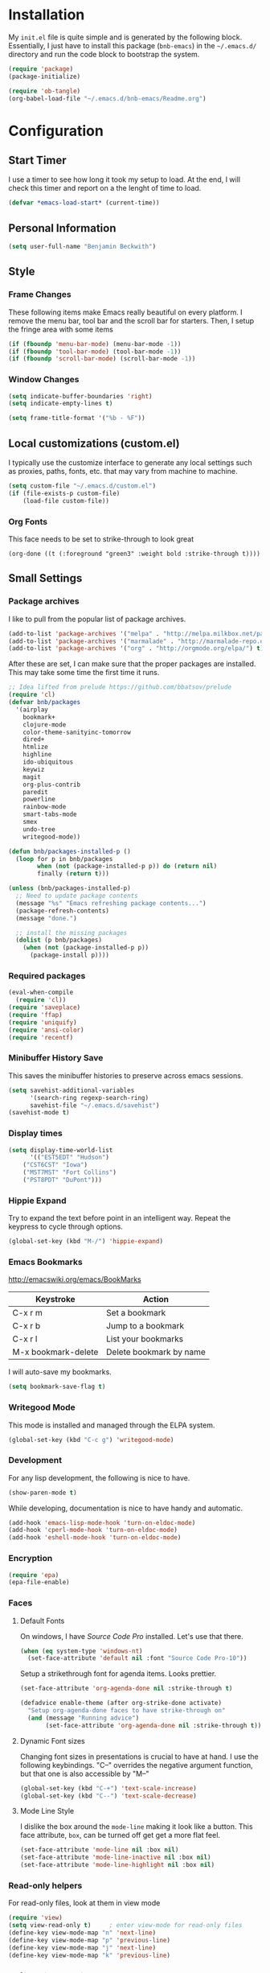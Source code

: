 * Installation

  My =init.el= file is quite simple and is generated by the following
  block.  Essentially, I just have to install this package
  (=bnb-emacs=) in the =~/.emacs.d/= directory and run the code block
  to bootstrap the system.

#+BEGIN_SRC emacs-lisp :tangle "../init.el" :exports code :results silent
(require 'package)
(package-initialize)

(require 'ob-tangle)
(org-babel-load-file "~/.emacs.d/bnb-emacs/Readme.org")
#+END_SRC

* Configuration
** Start Timer

   I use a timer to see how long it took my setup to load.  At the
   end, I will check this timer and report on a the lenght of time to
   load.

#+BEGIN_SRC emacs-lisp
(defvar *emacs-load-start* (current-time))
#+END_SRC

** Personal Information

#+BEGIN_SRC emacs-lisp
  (setq user-full-name "Benjamin Beckwith")
#+END_SRC

** Style

*** Frame Changes

    These following items make Emacs really beautiful on every
    platform.  I remove the menu bar, tool bar and the scroll bar for
    starters.  Then, I setup the fringe area with some items

#+BEGIN_SRC emacs-lisp
(if (fboundp 'menu-bar-mode) (menu-bar-mode -1))
(if (fboundp 'tool-bar-mode) (tool-bar-mode -1))
(if (fboundp 'scroll-bar-mode) (scroll-bar-mode -1))
#+END_SRC

*** Window Changes

#+BEGIN_SRC emacs-lisp
(setq indicate-buffer-boundaries 'right)
(setq indicate-empty-lines t)

(setq frame-title-format '("%b - %F"))
#+END_SRC

** Local customizations (custom.el)

   I typically use the customize interface to generate any local
   settings such as proxies, paths, fonts, etc. that may vary from
   machine to machine.

#+BEGIN_SRC emacs-lisp
  (setq custom-file "~/.emacs.d/custom.el")
  (if (file-exists-p custom-file)
      (load-file custom-file))
#+END_SRC

*** Org Fonts

    This face needs to be set to strike-through to look great

#+BEGIN_SRC elisp :export none
(org-done ((t (:foreground "green3" :weight bold :strike-through t))))
#+END_SRC

** Small Settings
*** Package archives

    I like to pull from the popular list of package archives.

#+BEGIN_SRC emacs-lisp
(add-to-list 'package-archives '("melpa" . "http://melpa.milkbox.net/packages/") t)
(add-to-list 'package-archives '("marmalade" . "http://marmalade-repo.org/packages/") t)
(add-to-list 'package-archives '("org" . "http://orgmode.org/elpa/") t)
#+END_SRC

    After these are set, I can make sure that the proper packages are
    installed.  This may take some time the first time it runs.

#+BEGIN_SRC emacs-lisp
  ;; Idea lifted from prelude https://github.com/bbatsov/prelude
  (require 'cl)
  (defvar bnb/packages
    '(airplay
      bookmark+
      clojure-mode
      color-theme-sanityinc-tomorrow
      dired+
      htmlize
      highline
      ido-ubiquitous
      keywiz
      magit
      org-plus-contrib
      paredit
      powerline
      rainbow-mode
      smart-tabs-mode
      smex
      undo-tree
      writegood-mode))

  (defun bnb/packages-installed-p ()
    (loop for p in bnb/packages
          when (not (package-installed-p p)) do (return nil)
          finally (return t)))

  (unless (bnb/packages-installed-p)
    ;; Need to update package contents
    (message "%s" "Emacs refreshing package contents...")
    (package-refresh-contents)
    (message "done.")

    ;; install the missing packages
    (dolist (p bnb/packages)
      (when (not (package-installed-p p))
        (package-install p))))
#+END_SRC

*** Required packages
#+BEGIN_SRC emacs-lisp
  (eval-when-compile
    (require 'cl))
  (require 'saveplace)
  (require 'ffap)
  (require 'uniquify)
  (require 'ansi-color)
  (require 'recentf)
#+END_SRC
*** Minibuffer History Save

    This saves the minibuffer histories to preserve across emacs
    sessions.

#+BEGIN_SRC emacs-lisp
  (setq savehist-additional-variables
        '(search-ring regexp-search-ring)
        savehist-file "~/.emacs.d/savehist")
  (savehist-mode t)
#+END_SRC

*** Display times

#+BEGIN_SRC emacs-lisp
(setq display-time-world-list
      '(("EST5EDT" "Hudson")
	("CST6CST" "Iowa")
	("MST7MST" "Fort Collins")
	("PST8PDT" "DuPont")))
#+END_SRC

*** Hippie Expand

    Try to expand the text before point in an intelligent way. Repeat
    the keypress to cycle through options.

#+BEGIN_SRC emacs-lisp
(global-set-key (kbd "M-/") 'hippie-expand)
#+END_SRC
*** Emacs Bookmarks

    [[http://emacswiki.org/emacs/BookMarks]]

    | Keystroke           | Action                  |
    |---------------------+-------------------------|
    | C-x r m             | Set a bookmark          |
    | C-x r b             | Jump to a bookmark      |
    | C-x r l             | List your bookmarks     |
    | M-x bookmark-delete | Delete bookmark by name |

    I will auto-save my bookmarks.

#+BEGIN_SRC emacs-lisp
(setq bookmark-save-flag t)
#+END_SRC

*** Writegood Mode

    This mode is installed and managed through the ELPA system.

#+BEGIN_SRC emacs-lisp
(global-set-key (kbd "C-c g") 'writegood-mode)
#+END_SRC
*** Development

    For any lisp development, the following is nice to have.

#+BEGIN_SRC emacs-lisp
(show-paren-mode t)
#+END_SRC

    While developing, documentation is nice to have handy and
    automatic.

#+BEGIN_SRC emacs-lisp
(add-hook 'emacs-lisp-mode-hook 'turn-on-eldoc-mode)
(add-hook 'cperl-mode-hook 'turn-on-eldoc-mode)
(add-hook 'eshell-mode-hook 'turn-on-eldoc-mode)
#+END_SRC

*** Encryption

#+BEGIN_SRC emacs-lisp
(require 'epa)
(epa-file-enable)
#+END_SRC
*** Faces
**** Default Fonts

     On windows, I have /Source Code Pro/ installed.  Let's use that
     there.

#+BEGIN_SRC emacs-lisp
  (when (eq system-type 'windows-nt)
    (set-face-attribute 'default nil :font "Source Code Pro-10"))
#+END_SRC

     Setup a strikethrough font for agenda items.  Looks prettier.

#+BEGIN_SRC emacs-lisp
  (set-face-attribute 'org-agenda-done nil :strike-through t)

  (defadvice enable-theme (after org-strike-done activate)
    "Setup org-agenda-done faces to have strike-through on"
    (and (message "Running advice")
         (set-face-attribute 'org-agenda-done nil :strike-through t)))
#+END_SRC

****  Dynamic Font sizes

    Changing font sizes in presentations is crucial to have at hand. I
    use the following keybindings. "C--" overrides the negative
    argument function, but that one is also accessible by "M--"

#+BEGIN_SRC emacs-lisp
(global-set-key (kbd "C-+") 'text-scale-increase)
(global-set-key (kbd "C--") 'text-scale-decrease)
#+END_SRC


**** Mode Line Style

     I dislike the box around the =mode-line= making it look like a
     button.  This face attribute, =box=, can be turned off get get a
     more flat feel.

#+BEGIN_SRC emacs-lisp
  (set-face-attribute 'mode-line nil :box nil)
  (set-face-attribute 'mode-line-inactive nil :box nil)
  (set-face-attribute 'mode-line-highlight nil :box nil)
#+END_SRC
*** Read-only helpers

    For read-only files, look at them in view mode

#+BEGIN_SRC emacs-lisp
(require 'view)
(setq view-read-only t)     ; enter view-mode for read-only files
(define-key view-mode-map "n" 'next-line)
(define-key view-mode-map "p" 'previous-line)
(define-key view-mode-map "j" 'next-line)
(define-key view-mode-map "k" 'previous-line)
#+END_SRC

*** Default File encoding

    By default, I like to have the files be =utf-8= by default. Do
    let me know if I shoudn't do this, will you?

#+BEGIN_SRC emacs-lisp
  (prefer-coding-system       'utf-8)
  (set-default-coding-systems 'utf-8)
  (set-terminal-coding-system 'utf-8)
  (set-keyboard-coding-system 'utf-8)
  (setq default-buffer-file-coding-system 'utf-8)
  (setq x-select-request-type '(UTF8_STRING COMPOUND_TEXT TEXT STRING))
  ;; MS Windows clipboard is UTF-16LE
  (when (eq system-type 'windows-nt)
    (set-clipboard-coding-system 'utf-16le-dos))
#+END_SRC

*** Vimrc generic mode

    Good to have to help with my pentadactyl configs

#+BEGIN_SRC emacs-lisp
(define-generic-mode 'vimrc-generic-mode
  '()
  '()
  '(("^[\t ]*:?\\(!\\|ab\\|map\\|unmap\\)[^\r\n\"]*\"[^\r\n\"]*\\(\"[^\r\n\"]*\"[^\r\n\"]*\\)*$"
     (0 font-lock-warning-face))
    ("\\(^\\|[\t ]\\)\\(\".*\\)$"
     (2 font-lock-comment-face))
    ("\"\\([^\n\r\"\\]\\|\\.\\)*\""
     (0 font-lock-string-face)))
  '("/vimrc\\'" "\\.vim\\(rc\\)?\\'")
  '((lambda ()
      (modify-syntax-entry ?\" ".")))
  "Generic mode for Vim configuration files.")
#+END_SRC

*** Ediff single frame

    I really dislike the multi-frame mode of =ediff=.  It is confusing
    to use and really messes up my [[http://dwm.suckless.org][dwm]] usage. By explicitly setting
    the following setting, it forces =ediff= to use only one
    frame.

#+BEGIN_SRC emacs-lisp
  (setq ediff-window-setup-function 'ediff-setup-windows-plain)
#+END_SRC

    Now, the control window will be a small window instead of a
    separate frame.

*** Magit

    Here I set a global key for ~magit-status~. Think 'G' is looks
    like 6.

#+BEGIN_SRC emacs-lisp
  (global-set-key (kbd "<f6>") 'magit-status)
#+END_SRC

*** Powerline
#+BEGIN_SRC emacs-lisp
  (setq powerline-default-separator 'slant)
  (powerline-default-theme)
#+END_SRC
*** Global Keys

**** Edit This file

     When I hit ~<F5>~, open this file for editing.  That way, any
     time I have something I need to remember for my emacs setting, it
     is just a button-push away.

#+BEGIN_SRC emacs-lisp
  (global-set-key (kbd "<f5>")
                  (lambda ()
                    (interactive)
                    (find-file "~/.emacs.d/bnb-emacs/Readme.org")))
#+END_SRC

*** Sounds

    I dislike the bell ringing when I hit =C-g=. To silence the bell,
    just set the =ring-bell-function= to =nil=.

#+BEGIN_SRC emacs-lisp
  (setq visual-bell nil)
  (setq ring-bell-function `(lambda () nil))
#+END_SRC

** BNB Helpers

   This is a collection of code specific to how I use emacs.  Some
   are from different websites or other Emacs users.

*** Exit behavior

    Instead of exiting emacs, I prefer to leave it running and only
    minimize (iconize) it. Especially since I use =server= with emacs,
    it is advantagous to not kill my session by accident
    (muscle-memory). This idea is from [[http://emacs-fu.blogspot.com/2009/03/windows-and-daemons.html][Emacs-Fu]].

    To accomplish this, I advise the =kill-emacs= function. But first,
    I need to have some pieces in place to perform some functionality
    if a killing operation is triggered (keystrokes, button presses,
    etc).

    I create a variable, =bnb/kill-emacs-hooks=, for functions that
    need to run before emacs is /killed/.

#+BEGIN_SRC emacs-lisp
  (defvar bnb/kill-emacs-hooks)
  (add-hook 'bnb/kill-emacs-hooks
            (lambda () (if (functionp 'server-edit)(server-edit))))
#+END_SRC

    In the hook above, I call the =server-edit= function to act as if
    I am closing emacs for a file opened via the server API. This has
    the effect of providing an illusion of opening the editor on a
    specific file and then closing it with normal keypresses.

    Next, I provide a flag and a function to set the flag if emacs is
    to really exit. We always need an escape hatch.

#+BEGIN_SRC emacs-lisp
(defvar bnb/really-kill-emacs nil)
(defun bnb/kill-emacs ()
  (interactive)
  (setq bnb/really-kill-emacs t)
  (kill-emacs))
#+END_SRC

    Now that mechanism is in place, it is time to augment
    =kill-emacs= with some advice around the function.

#+BEGIN_SRC emacs-lisp
  (defadvice kill-emacs (around bnb/pardon-emacs activate)
    "Only kill emacs if a prefix is set"
    (run-hooks 'bnb/kill-emacs-hooks)
    (if bnb/really-kill-emacs
        ad-do-it
      (when (eq system-type 'windows-nt)
        (iconify-frame))))
#+END_SRC

    Now, when any event triggers a call to =kill-emacs=, a small set
    of activities happen. First, the =bnb/kill-emacs-hooks= are run
    performing their jobs. Next, the flag for /really/ exiting is
    checked and then the proper =kill-emacs= is called if
    true. Otherwise, no flag is set and emacs is simply iconified.

*** Fullscreen

    To make emacs go fullscreen on windows, a helper program is
    needed. This is found online at bitbucket.

    [[https://bitbucket.org/alexander_manenko/emacs-fullscreen-win32/wiki/Home]]

    I use Alexander's recommended settings.

#+BEGIN_SRC emacs-lisp
(defun bnb/toggle-full-screen () (interactive) (shell-command "emacs_fullscreen.exe"))
(global-set-key (kbd "<f11> <f11>") 'bnb/toggle-full-screen)
#+END_SRC

*** Workweeks

#+BEGIN_SRC emacs-lisp
  (defun bnb/workweek ()
    (interactive)
    (let* ((now (current-time))
           (weeks (string-to-number
                   (format-time-string "%W" now)))
           (days (time-to-day-in-year now))
           (daynum (string-to-number
                    (format-time-string "%w" now)))
           (left (% days 7)))
      (if (and (= 0 daynum) (= left 0))
          weeks
        (+ 1 weeks))))

  (defun bnb/workweek-string ()
    (interactive)
    (concat "WW"
            (number-to-string
             (bnb/workweek))))
#+END_SRC

** Dired

   So, I used =dired+= instead of the regular dired. It offers more
   interesting colors and more flexible ways to mark files.

   For example, to mark by extension, press =*.=, then type the
   extension (with dot).

   The =dired-find-alternate-file= command is disabled by default, so
   I force it to be enabled here. It lets my just type =a= to replace
   the current buffer and reduces the accumulating dired buffers.

#+BEGIN_SRC emacs-lisp
  (unless (package-installed-p 'dired+)
    (package-install 'dired+))
  (put 'dired-find-alternate-file 'disabled nil)
#+END_SRC

** Smart Tabs

   [[http://www.emacswiki.org/emacs-en/SmartTabs][SmartTabs]] try to do the right thing regarding tabs/spaces in
   indentation/alignment. It is installed through the package interface. Look for
   =smart-tabs-mode=.

    By default, I'm enabling it in all modes that I can.

    Since we are dealing with tabs here, I also take the time to set
    the default width to 4.  This can be set to something different to get a
    new effect with =smart-tabs-mode= since alignment is handled correctly.

#+BEGIN_SRC emacs-lisp
  (setq-default indent-tabs-mode nil)
  (smart-tabs-insinuate 'c 'javascript 'python 'cperl)
  (setq-default tab-width 4)
#+END_SRC

*** Notes

    To retab the whole file, use =C-x h C-M-\=.

** IDO (Interactively Do Things)

   I do not believe I could live without this on emacs. Even for just
   finding files, it is awesome.

   First, I start with some basic IDO setttings. I enabled it
   everywhere so that it will work in all contextes. I like flex
   matching so I also turn that feature on. Finally,

#+BEGIN_SRC emacs-lisp
(setq ido-everywhere t)
(setq ido-enable-flex-matching t)
(setq ido-create-new-buffer 'always)
#+END_SRC

#+BEGIN_SRC emacs-lisp
(setq ido-file-extensions-order '(".org" ".tex" ".el" ".txt" ".c" ".cpp" ".h" ".clj"))
#+END_SRC

#+BEGIN_SRC emacs-lisp
(ido-mode t)
#+END_SRC


*** Keystrokes

| Keystroke | Operates on        | Description                            |
|-----------+--------------------+----------------------------------------|
| C-b       | Buffers            | Reverts to the old switch-buffer       |
| C-f       | Files              | Reverts to the old find-file           |
| C-d       | Dirs/Files         | Opens a dired buffer in current dir    |
| C-a       | Files/Buffers      | Toggles showing ignored files          |
| C-c       | Buffers/Dirs/Files | Toggles ignore case for names          |
| TAB       | Buffers/Dirs/Files | Attempt to complete input              |
| C-p       | Files              | Toggles prefix matching                |
| C-s/C-r   | All                | Moves to next/previous match           |
| C-t       | All                | Toggles matching Emacs Regexp          |
| Backspace | All                | Deletes chars or up directory          |
| C-SPC/C-@ | All                | Restricts completion list              |
| //        | Dirs/Files         | Ignore preceding path                  |
| ~/        | Dirs/Files         | Jump to home directory                 |
| M-d       | Files              | Searches for input in cwd sub-dirs     |
| C-k       | Buffers/Files      | Kills focused buffer or deletes file   |
| M-m       | Files              | Creates a new sub-dir to cwd           |
| M-n/M-p   | Dirs/Files         | Cycles through next/previous work dirs |
| M-k       | Dirs/Files         | Kills active work dir from list        |
| M-s M-s   | Dirs/Files         | Search list of work dirs for input     |

** Shells

   There are two useful shells in emacs: =eshell= and
   =ansi-term=.

*** Eshell

    Eshell can provide a shell that works the same on windows or
    GNU/Linux. One of the really cool features is that you can define
    commands to use (like aliases) within the shell and have them
    directly integrate with emacs.

#+BEGIN_SRC emacs-lisp
(defun eshell/emacs (&rest args)
  "Open a file in emacs the natural way"
  (if (null args)
      ;; If emacs is called by itself, then just go to emacs directly
      (bury-buffer)
    ;; If opening multiple files with a directory name, e.g.
    ;; > emacs bar/bar.txt foo.txt
    ;; then the names must be expanded to complete file paths.
    ;; Otherwise, find-file will look in the current directory which
    ;; would fail for 'foo.txt' in the example above.
    (mapc #'find-file (mapcar #'expand-file-name (eshell-flatten-list (reverse args))))))
#+END_SRC

** AucTeX

   [[info:AUCTeX][AUCTeX Manual]]

   Superb handling of TeX documents.

*** RefTeX

    [[info:RefTeX][RefTeX Manual]]

    RefTeX provides navigation, easy references, easy citations and
    integrates well into AUCTeX.

#+BEGIN_SRC emacs-lisp
(add-hook 'LaTeX-mode-hook 'turn-on-reftex)
#+END_SRC

    | Keystroke | Function                           |
    |-----------+------------------------------------|
    | C-c =     | Show TOC and jump to sections      |
    | C-c (     | Insert a label                     |
    | C-c )     | Reference a label                  |
    | C-c [     | Insert a citation (from BibTex db) |
    | C-c <     | Index entry                        |
    | C-c >     | View index                         |
    | C-c &     | View crossref                      |

*** Hooks
#+BEGIN_SRC emacs-lisp
(add-hook 'LaTeX-mode-hook 'flyspell-mode)
(add-hook 'LaTeX-mode-hook 'LaTeX-math-mode)
(add-hook 'LaTeX-mode-hook 'auto-fill-mode)
(add-hook 'LaTeX-mode-hook 'orgtbl-mode)
#+END_SRC

*** TeX Settings

    Here are some nice features to have enabled.  Parse-self and
    auto-save will parse the file on load and save
    respectively. Untabify will remove tabs (real ones) before saving.

    I also have a default of =TeX-master= set to =nil=. I used to have
    it set to "master" as recommended in the documentation, but I had
    bad results for LaTeX files generated on the fly.

#+BEGIN_SRC emacs-lisp
(setq TeX-auto-untabify t)
(setq TeX-auto-save t)
(setq TeX-parse-self t)
(setq-default TeX-master nil)
#+END_SRC

    For viewing the output, I can specify the command to use on the
    files generated in the process. However, the programs differ on
    GNU/Linux and Windows, so I have differing settings below.

#+BEGIN_SRC emacs-lisp
  (setq TeX-output-view-style
        (if (eq system-type 'windows-nt)
            (quote
             (("^pdf$" "." "SumatraPDF.exe -reuse-instance %o")
              ("^html?$" "." "start %o")))
        (quote
         (("^pdf$" "." "evince -f %o")
          ("^html?$" "." "start %o")))))
#+END_SRC

*** XeTeX settings

    To get more beautiful fonts, I use the XeTeX processor. I also
    use this in PDF mode.

#+BEGIN_SRC emacs-lisp
(setq TeX-PDF-mode 1)
(setq TeX-engine 'xetex)
#+END_SRC

** Orgmode

   The one feature I cannot do without. Let's set up some features.

*** Auto mode

    I add gpg and _archive to the list of known org files. These two
    alternative extensions are used for either encrypted org files
    (=.org.gpg=) or for archives (=.org_archive=).

#+BEGIN_SRC emacs-lisp
  (add-to-list 'auto-mode-alist
               '("\\.org\\(.gpg|_archive\\)?$" . org-mode))
#+END_SRC

*** Hooks

    First, I add in a keystroke to toggle the inline images.

#+BEGIN_SRC emacs-lisp
(add-hook 'org-mode-hook
           (lambda ()
             (local-set-key (kbd "M-i") 'org-toggle-inline-images)))
#+END_SRC

    The next hook just saves the org files opened before exiting
    emacs -- just in case.

#+BEGIN_SRC emacs-lisp
(add-hook 'bnb/kill-emacs-hooks 'org-save-all-org-buffers 'append)
#+END_SRC

*** Keys

**** Global

     Some org-mode features are so useful that I need to have them be
     available globally.

     - orgtbl-mode
       Use orgtbl in other modes
     - org-store-link
       Store a link (context-aware) to the current location
     - org-agenda
       Launch the agenda
     - org-capture
       Capture a task/note
     - org-iswitchb
       Switch org buffers
     - visible-mode
       Show the file as-is (no special org handling)
     - org-clock-in/org-clock-out
       Clock in/out of current subtree
     - org-clock-goto
       Go to current/previous clocked task

#+BEGIN_SRC emacs-lisp
(global-set-key (kbd "C-c t") 'orgtbl-mode)
(global-set-key "\C-cl" 'org-store-link)
(global-set-key "\C-cr" 'org-capture)
(global-set-key "\C-cb" 'org-iswitchb)
(global-set-key (kbd "<f12>") 'org-agenda)
(global-set-key (kbd "<f9> v") 'visible-mode)
(global-set-key (kbd "<f9> i") 'org-clock-in)
(global-set-key (kbd "<f9> o") 'org-clock-out)
(global-set-key (kbd "<f11> i") 'org-clock-in)
(global-set-key (kbd "<f11> g") 'org-clock-goto)
#+END_SRC

**** Speed

     Using org-mode efficiently for task management is best done with
     speed keys. This are in effect when the cursor is on the first =*=
     of a headline. And they come with an easy cheat-sheet by typing
     =?=. I enable this feature and add some of my own commands.

#+BEGIN_SRC emacs-lisp
(setq org-use-speed-commands t)
(setq org-speed-commands-user (quote (("0" . delete-window)
				      ("1" . delete-other-windows)
				      ("2" . split-window-vertically)
				      ("3" . split-window-horizontally)
				      ("h" . hide-other)
				      ("R" . org-reveal)
				      ("s" . org-save-all-org-buffers)
				      ("z" . org-add-note)
				      ("N" . org-narrow-to-subtree)
				      ("W" . widen))))
#+END_SRC

*** Org TODO Configuration

    This is the meat of what Org can do. Keeping track of todo items
    with due dates, tags, etc. is really powerful. And I get to
    customize it to suit my needs and my workflow.

**** Keywords

      The keywords that org uses in the headlines exist as sequences
      describing the state changes. The characters in =()= also allow
      fast access to these states described [[info:org#Fast%20access%20to%20TODO%20states][here]].

#+BEGIN_SRC emacs-lisp
(setq org-todo-keywords
      (quote ((sequence "TODO(t)" "NEXT(n)" "|" "DONE(d!/!)")
	      (sequence "WAITING(w@/!)" "SOMEDAY(s!)" "|" "CANCELED(c@/!)")
	      (sequence "OPEN(O)" "|" "CLOSED(C)"))))
#+END_SRC

      Also, the keywords can be specifically colored to help the eye
      infer meaning quickly.

#+BEGIN_SRC emacs-lisp
(setq org-todo-keyword-faces (quote (("TODO" :foreground "red" :weight bold)
 ("NEXT" :foreground "blue" :weight bold)
 ("DONE" :foreground "forest green" :weight bold)
 ("WAITING" :foreground "yellow" :weight bold)
 ("SOMEDAY" :foreground "goldenrod" :weight bold)
 ("CANCELED" :foreground "orangered" :weight bold)
 ("OPEN" :foreground "magenta" :weight bold)
 ("CLOSED" :foreground "forest green" :weight bold))))
#+END_SRC

**** Tags

      Org uses tags on headlines for organization. I don't currently
      use them much. I organize mainly by file with a file tag
      specified via [[info:org#In-buffer%20settings][in-buffer settings]] (=#+FILETAGS=).

      However, a global tag list provides a selection list for the
      tagging interface. I use 'project' as my tag to easily
      differentiate simple tasks from more complex ones.

#+BEGIN_SRC emacs-lisp
(setq org-tag-alist '(("PROJECT" . ?p)))
#+END_SRC

**** Mechanics

      The todo interface allows easy selection of states and triggers
      on certain states to store notes.

      Instead of cycling through states (and possibly triggering log
      entries), I prefer fast entry to jump right to the correct
      state. I also turn off the S-cursor transitions as state
      changes to avoid the logging prompts.

#+BEGIN_SRC emacs-lisp
(setq org-use-fast-todo-selection t)
(setq org-treat-S-cursor-todo-selection-as-state-change nil)
#+END_SRC

      Upon changing the state of todo items, I can automatically
      add/remove tags with the following list. It's a bit lispy, but
      describes what happens upon entry in the specified state. The
      state named as a string has tuples of tags and flags. 't'
      indicates to set the flag, empty means to remove it.

#+BEGIN_SRC emacs-lisp
(setq org-todo-state-tags-triggers
      (quote (("CANCELED"
               ("CANCELED" . t))
              ("WAITING"
               ("WAITING" . t))
              ("SOMEDAY"
               ("SOMEDAY" . t))
              (done
               ("WAITING"))
              ("TODO"
               ("WAITING")
               ("CANCELED"))
              ("NEXT"
               ("WAITING"))
              ("DONE"
               ("WAITING")
               ("CANCELED")))))
#+END_SRC

      Along with tags and states are priorities. I do not use task
      priorities myself so I turn them off.

#+BEGIN_SRC emacs-lisp
(setq org-enable-priority-commands nil)
#+END_SRC

***** Logging

      Org allows logging of states. I turn this on to prompt myself
      for reasons behind specific state changes. There is also a
      setting to set a different drawer for clocking and logs.

#+BEGIN_SRC emacs-lisp
(setq org-log-done (quote note))
(setq org-log-into-drawer t)
(setq org-drawers '("PROPERTIES" "LOGBOOK" "CLOCK"))
#+END_SRC

***** Sub-tasks

       Naturally, some tasks are projects composed of smaller
       sub-tasks. Org allows for this as well. I like to enforce the
       dependencies of regular todo items and plain checkbox
       lists. In this way, the overall item cannot change to done
       without the completion of the sub-tasks.

#+BEGIN_SRC emacs-lisp
(setq org-enforce-todo-checkbox-dependencies t)
(setq org-enforce-todo-dependencies t)
#+END_SRC

       Because of the previous enforcement of state, I can also
       automatically infer when a parent state is complete. The
       following code marks the parent complete once the sub-tasks
       are all done.

#+BEGIN_SRC emacs-lisp
(defun org-summary-todo (n-done n-not-done)
  "Switch entry to DONE when all sub-entries are done, to TODO otherwise."
  (let (org-log-done org-log-states)
    (org-todo (if (= n-not-done 0) "DONE" "TODO"))))
(add-hook 'org-after-todo-statistics-hook 'org-summary-todo)
#+END_SRC

*** Capture

    [[info:org#Capture][Capturing]] is crucial to a task system and in this vein, org is no
    slouch. The capture templates define what get captures, where it
    goes, and what the user needs to type.

#+BEGIN_SRC emacs-lisp
(setq org-capture-templates
      '(("t" "Todo" entry
	 (file "~/Documents/Org/Refile.org")
	 "* TODO %?\n  %U\n" :clock-in t :clock-resume t)
	("r" "todo (Remember location)" entry
	 (file "~/Documents/Org/Refile.org")
	 "* TODO %?\n  %U\n  %a" :clock-in t :clock-resume t)
	("n" "Note" entry
	 (file "~/Documents/Org/Refile.org")
	 "* %?                                                                            :NOTE:\n  %U\n  %a\n  :CLOCK:\n  :END:")
	("w" "Weekly Report" entry
	 (file+headline "~/Documents/Org/WeeklyReports.org" "2013")
	 "* %(bnb/workweek-string) \n %? \n %i")
	("o" "org-outlook" entry
	 (file "~/Documents/Org/Refile.org")
	 "* TODO EMAIL: %:title (%:sender)
  %c

  %?" :clock-in t :clock-resume t)))
#+END_SRC

    There are five main capture templates here. The first two store a
    todo item in my Refile.org file. The only difference is automatic
    (contextual) link storage in the second case.

    The next item simply stores a note. The next for "Weekly Report"
    is a work in progress. I think that I'll have to either settle
    for a proper datetree or write a custom function.

    The final item is not for direct use, but through the
    =org-protocol= interface and =org-outlook= usage. This lets me
    add a link to an Outlook message on windows. I can then get an
    email at work, mark it to store in emacs and quickly get back to
    the message later.
*** Refile

    [[info:org#Refiling%20notes][Refiling notes]] is also spectacular with Org. That is what makes
    it possible for me to simply put every captured item into
    Refile.org and worry about organization later.

    For my setup, I use separate files that hold a singular Tasks
    headline. Because of that, I turn on caching first.

    For the refile targets, I will allow up to 2 levels of search for
    filing in any of the agenda files. For refiling within the current
    file, I set the max to five levels. Anything deeper than six
    levels will exhaust the depth of my thought.

    Finally, I set the filenames to be first for refiling.

#+BEGIN_SRC emacs-lisp
(setq org-refile-use-cache t)
(setq org-refile-targets '((org-agenda-files :maxlevel . 2)
                           (nil :maxlevel . 5)))
(setq org-refile-use-outline-path 'file)
#+END_SRC

*** Agenda

    Once I have captured and refiled my tasks, I need to remember to
    do them and see what is on the agenda. The ways to view the tasks
    at hand are nicely programmable.

    Some basic settings control small tidbits in the agenda. I turn
    on tags in the agenda line, show the logged items for the day,
    and only show a time grid if a scheduled tasks exists.

#+BEGIN_SRC emacs-lisp
(setq org-agenda-show-inherited-tags t)

(setq org-agenda-log-mode-items '(clock))

(setq org-agenda-clockreport-parameter-plist (quote (:link nil :maxlevel 2 :fileskip0 t)))

(setq org-agenda-time-grid
      (quote ((daily today require-timed)
	      "----------------"
	      (800 1000 1200 1400 1600 1800 2000))))
#+END_SRC

**** Views

     The key to knowing what work there is the agenda views. These
     provide a landscape to list, filter or manipulate
     tasks. =org-agenda-custom-commands= defines which views are
     available by default.

     First, I define a little helper function (from Sacha Chua) to
     display a note with agenda.

#+BEGIN_SRC emacs-lisp
  (defun bnb/org-agenda-with-tip (arg)
    (org-agenda-list arg)
    (let ((inhibit-read-only t)
          (pos (point)))
      (goto-char (point-max))
      (insert "\n" (bnb/random-keybinding))
      (goto-char pos)))
#+END_SRC

#+BEGIN_SRC emacs-lisp
  (setq org-agenda-custom-commands
        (quote (("a" "Agenda" bnb/org-agenda-with-tip)
                ("w" "Tasks waiting on something" tags "WAITING/!"
                 ((org-use-tag-inheritance nil)
                  (org-agenda-todo-ignore-scheduled nil)
                  (org-agenda-todo-ignore-deadlines nil)
                  (org-agenda-todo-ignore-with-date nil)
                  (org-agenda-overriding-header "Waiting Tasks")))
                ("r" "Refile New Notes and Tasks" tags "LEVEL=1+REFILE"
                 ((org-agenda-todo-ignore-with-date nil)
                  (org-agenda-todo-ignore-deadlines nil)
                  (org-agenda-todo-ignore-scheduled nil)
                  (org-agenda-overriding-header "Tasks to Refile")))
                ("n" "Next" tags-todo "-WAITING-CANCELED/!NEXT"
                 ((org-agenda-overriding-header "Next Tasks")))
                ("A" "Tasks to be Archived" tags "LEVEL=2-REFILE/DONE|CANCELED"
                 ((org-agenda-overriding-header "Tasks to Archive")))
                ("u" "Upcoming tasks" tags "+SCHEDULED<=\"<+1w>\"-TODO=\"DONE\"|+DEADLINE<=\"<+1w>\"-TODO=\"DONE\""
                 ((org-agenda-overriding-header "Upcoming tasks")))
                ("U" "Unscheduled tasks" todo "TODO"
                 ((org-agenda-overriding-header "Unscheduled Tasks")
                   (org-agenda-skip-function
                   (lambda nil
                     (org-agenda-skip-entry-if (quote scheduled) (quote deadline))))))
                ("P" "Printable Agenda" ;tags-todo "-DONE-CANCELED-SOMEDAY"
                 ((tags-todo "+IGNORE"
                             ((org-agenda-overriding-header "\n== Upcoming Items ==\n")))
                  (agenda "" ((org-agenda-span 14)
                              (org-agenda-start-on-weekday nil)
                              (org-agenda-prefix-format "[ ] %T:\t")
                              (org-agenda-repeating-timestamp-show-all t)
                              (org-deadline-warning-days 7)))
                  (tags-todo "-DRB-SOMEDAY-REFERENCE-BNBECKWITH"
                             ((org-agenda-prefix-format "[ ] %T:\t")
                              (org-agenda-sorting-strategy '(tag-up priority-down))
                              (org-agenda-todo-keyword-format "")
                              (org-agenda-todo-ignore-with-date nil)
                              (org-agenda-todo-ignore-scheduled nil)
                              (org-agenda-todo-ignore-deadlines nil)
                              (org-agenda-overriding-header "\nTasks by Context\n------------------\n"))))
                 ((ps-number-of-columns 2)
                  (ps-landscape-mode t)
                  (org-agenda-with-colors nil)
                  (org-agenda-compact-blocks t)
                  (org-agenda-remove-tags t)
                  (ps-paper-type 'a4))
                 ("~/TODO.pdf" "~/TODO.ps"))
                ("l" "Scoreless" tags-todo "+Score<1"
                 ((org-agenda-todo-ignore-with-date nil)
                  (org-agenda-todo-ignore-scheduled nil)
                  (org-agenda-todo-ignore-deadlines nil)
                  (org-agenda-overriding-header "Scoreless Tasks")))
                ("h" "Habits" tags "STYLE=\"habit\""
                 ((org-agenda-todo-ignore-with-date nil)
                  (org-agenda-todo-ignore-scheduled nil)
                  (org-agenda-todo-ignore-deadlines nil)
                  (org-agenda-overriding-header "Habits")))
                ("#" "Stuck Projects" tags-todo "LEVEL=2-REFILE+PROJECT|LEVEL=1+REFILE/!-DONE-CANCELED"
                 ((org-agenda-skip-function 'bh/skip-non-stuck-projects)
                  (org-agenda-overriding-header "Stuck Projects")))
                ("z" "Agenda (including Personal Files)" agenda ""
                 ((org-agenda-files (list "~/Documents/Personal/Org/"))))
                ("c" "Select default clocking task" tags "LEVEL=2-REFILE"
                 ((org-agenda-skip-function
                   '(org-agenda-skip-subtree-if 'notregexp "^\\*\\* Organization"))
                  (org-agenda-overriding-header "Set default clocking task with C-u C-u I"))))))
#+END_SRC

     Phew! That is a lot of lisp! It is easiest to describe each view
     by the key that triggers it.

     - =a= Agenda with tip (keystroke tip)
     - =w= Tasks waiting on something
     - =r= Refile New notes and tasks
     - =n= Next
       Any task with the NEXT tag
     - =A= Tasks ready for Archive
     - =u= Upcoming tasks
       Scheduled or due in the next week.
     - =U= Unscheduled tasks
     - =P= Printable agenda
       Formats tasks at the top with upcoming items below.
     - =S= Scoreless tasks
       Use this to get the scoreless tasks and edit in column mode
     - =h= Habits
     - =#= Stuck projects
     - =z= Agenda with Personal Files
     - =c= Select default clocking task
*** Export

    Some global export settings make sense for HTML and \LaTeX

    For HTML, I just want to inline the links to images.

#+BEGIN_SRC emacs-lisp
(setq org-export-html-inline-images t)
#+END_SRC

    I also used to suppress the postamble with
    =org-export-html-postamble=.

    For \LaTeX, I want to convert fragments to images, and use minted
    for any source blocks. I also want to have =xelatex= as the
    backend.

#+BEGIN_SRC emacs-lisp
  (setq org-export-latex-listings 'minted)
  (setq org-export-latex-custom-lang-environments
        '((emacs-lisp "common-lispcode")))
  (setq org-export-latex-minted-options '())
  (setq org-latex-to-pdf-process
        '("xelatex -shell-escape -interaction nonstopmode -output-directory %o %f"
          "xelatex -shell-escape -interaction nonstopmode -output-directory %o %f"
          "xelatex -shell-escape -interaction nonstopmode -output-directory %o %f"))
#+END_SRC


    Also, I want to enable some of the other contributed
    exporters. To do this, simply require the files necessary that
    are not on by default.

    I add exporters for Markdown (=ox-md.el=) and beamer
    (=ox-beamer.el=).

#+BEGIN_SRC emacs-lisp
  (require 'ox-md)
  (require 'ox-beamer)
#+END_SRC

*** Clocking

    I have found clocking to be useful in understanding where my time
    goes. And Org makes this easy, fast and painless to do. So very
    nice.

    The clock has some general settings around persistence (resuming
    clocks), history length and resuming a task after clocking in
    twice (interrupted task).

#+BEGIN_SRC emacs-lisp
(org-clock-persistence-insinuate)
(setq org-clock-history-length 28)
(setq org-clock-in-resume t)
#+END_SRC

    Behavior of the clock can change to accommodate other needs. I
    like having clocks log into a specific drawer. Also, it is nice
    to remove zero-time clocks and clock out automatically when an
    item completes.

#+BEGIN_SRC emacs-lisp
(setq org-clock-into-drawer "CLOCK")
(setq org-clock-out-remove-zero-time-clocks t)
(setq org-clock-out-when-done t)
#+END_SRC

    Two settings help resolve most clock issues that I have
    seen. Persisting the clock across sessions helps prevent loss of
    time by accident. Auto-resolution of open clocks help prompt how
    to handle the situation where a dangling clock exists.

#+BEGIN_SRC emacs-lisp
(setq org-clock-persist 'history)
(setq org-clock-auto-clock-resolution 'when-no-clock-is-running)
#+END_SRC

    Two final settings regarding clocking setup how I change and view
    the clocks. I want any clock reports to include the currently
    clocked task as well. And for clock editing, I change to 15
    minute increments.

#+BEGIN_SRC emacs-lisp
(setq org-clock-report-include-clocking-task t)
(setq org-time-stamp-rounding-minutes '(1 15))
#+END_SRC

*** Modules

    Org-modules allow for specific functionality within org-mode.

#+BEGIN_SRC emacs-lisp
  (setq org-modules
        (quote
         (org-bbdb
          org-bibtex
          org-crypt
          org-gnus
          org-id
          org-info
          org-jsinfo
          org-habit
          org-inlinetask
          org-irc
          org-plot
          org-protocol
          org-bookmark
          org-calc)))
#+END_SRC
**** Org-protocol

     For some reason, I have to load =org-protocol= explicitly in
     order to work.

#+BEGIN_SRC emacs-lisp
(require 'org-protocol)
#+END_SRC

**** Crypt

     Encrypts contents of headlines with =gpg= when saved
     with the "crypt" tag.

#+BEGIN_SRC emacs-lisp
(require 'org-crypt)
(org-crypt-use-before-save-magic)
(setq org-tags-exclude-from-inheritance (quote ("crypt")))
#+END_SRC

     The =org-crypt-key= variable will let this use an address from
     the public keyring.

**** Habit

     Some tasks repeat, but you still want to log when you have done
     it. I use this to help me always do my weekly or yearly
     reviews. By including it in =org-modules=, habits get activated.

     My one setting blow sets a width for the graph in Agenda View.

#+BEGIN_SRC emacs-lisp
(setq org-habit-graph-column 50)
#+END_SRC

**** Drill

#+BEGIN_SRC emacs-lisp
(require 'org-drill)
#+END_SRC

*** Babel

#+BEGIN_SRC emacs-lisp
  (org-babel-do-load-languages
   'org-babel-load-languages
   '((emacs-lisp . t)
     (gnuplot . t)
     (clojure . t)
     (ditaa . t)
     (dot . t)
     (latex . t)
     (python . t)
     (perl . t)
     (R . t)
     (C . t)
     (sqlite . t)))

  (when (eq system-type 'windows-nt)
    (setq org-babel-R-command "C:/Progra~1/R/R-2.15.1/bin/R --slave --no-save"))
#+END_SRC

*** Miscellaneous Settings
**** Columns

     The default columns are as follows.

#+BEGIN_SRC emacs-lisp
(setq org-columns-default-format
      "%80ITEM(Task) %5Score{+} %10Effort(Effort){:} %10CLOCKSUM")
#+END_SRC

**** Automatically save org files

    I like to save early and often. In earlier versions of orgmode, I
    sometimes had the capture buffer/timer crash on me. So, now I
    save at the top of every hour to be sure.

#+BEGIN_SRC emacs-lisp
(run-at-time "00:59" 3600 'org-save-all-org-buffers)
#+END_SRC

**** File Applications

     This list lets org know how to handle the links of given file
     types. Most things open inside =emacs=, but the others
     set to default rely on the OS to supply a program.

#+BEGIN_SRC emacs-lisp
(setq org-file-apps
      (quote ((auto-mode . emacs)
	      ("\\.x?html?\\'" . default)
	      ("\\.pdf\\'" . default)
	      ("\\.mm\\'" . default))))
#+END_SRC

**** Goto Interface

     By using =C-c C-j=, you can jump easily around a large orgfile
     such as this one. Naturally, the interface you use to do so is
     customizable.

     I explicitly set it to the default because I sometimes go back
     and forth with the default and =outline-path-completion= setting.

#+BEGIN_SRC emacs-lisp
(setq org-goto-interface 'outline-path)
#+END_SRC

**** Special Control Keys

     Orgmode has a different idea of some of the default emacs
     commands to make it easier to work with the structures involved.

     For =C-a= or =C-e= within a headline, it will only try to
     navigate the headline text the first time. Additional keypresses
     will move to the true beginning/ending of lines.

     =C-k= also can behave specially in headlines depending on its
     location. When point is at the beginning, it will kill the
     headline and the folded subtree below. In the middle of a
     headline, it kills the headline text up to the tags. After the
     headline text, it kills the tags.

#+BEGIN_SRC emacs-lisp
(setq org-special-ctrl-a/e t)
(setq org-special-ctrl-k t)
#+END_SRC

**** Auto-revert mode

     If the org files are under DVCS like git, then the edits may
     happen while open in emacs.

     This is a global setting, but most useful for the org files that
     exists elsewhere.

#+BEGIN_SRC emacs-lisp
(setq global-auto-revert-mode t)
#+END_SRC

**** IDO Integration

     IDO integrates well into orgmode. Anytime completion is
     necessary, I like to use the IDO mechanics.

     What follows is a few of the smaller settings to make =ido=
     really sing.

#+BEGIN_SRC emacs-lisp
  ; Try to guess if point is at a filename
  (setq ido-use-filename-at-point 'guess)

  ; Do not ask to create a new buffer -- just do it.
  (setq ido-create-new-buffer 'always)
#+END_SRC


     If =outline-path-completion= is used, then it is best to have it
     not complete in steps with IDO mode.

#+BEGIN_SRC emacs-lisp
(setq org-completion-use-ido t)
(setq org-outline-path-complete-in-steps nil)
#+END_SRC

     Additionally, I use the [[https://github.com/technomancy/ido-ubiquitous][ido-ubiquitous]] package to /really/ get
     =ido= everywhere. Install it via the package system and then
     enable it on startup.

#+BEGIN_SRC emacs-lisp
(ido-ubiquitous t)
#+END_SRC


***** IDO Everywhere Settings

      Here is a setting that disables =ido-ubiquitous= completion from
      any commands listed.  I have =insert-char= here (called with
      =C-x 8 <RET>=) because I like to see the buffer of UTF‑8 names
      for completion.

#+BEGIN_SRC emacs-lisp
(setq ido-ubiquitous-command-exceptions '(insert-char execute-extended-command))
#+END_SRC

***** Smex

      [[http://www.emacswiki.org/emacs/Smex][Read more about Smex on the Emacs Wiki]]

      This is built on top of =ido-mode= which is why it is here.
      This provides better =M-x= functionality.

#+BEGIN_SRC emacs-lisp
  (global-set-key (kbd "M-x") 'smex)
  (global-set-key (kbd "M-X") 'smex-major-mode-commands)
  (global-set-key (kbd "C-c C-c M-x") 'execute-extended-command)
#+END_SRC

      One of the nice things about the default command selection (read
      non-ido) is the ability to type " " and have it expand to
      "-". This is possible again with a bit of advice.

#+BEGIN_SRC emacs-lisp
  (defadvice smex (around space-inserts-hyphen activate compile)
    (let ((ido-cannot-complete-command
           `(lambda ()
              (interactive)
              (if (string= " " (this-command-keys))
                  (insert ?-)
                (funcall ,ido-cannot-complete-command)))))
      ad-do-it))
#+END_SRC

**** Display settings

     There are a collection of settings that define how the
     headlines, subtrees, and notes render.

     For the headline stars, there are two settings of note. I am
     explicit that I do *not* want only odd levels. I also like to
     hide the leading stars.

#+BEGIN_SRC emacs-lisp
(setq org-odd-levels-only nil)
(setq org-hide-leading-stars nil)
#+END_SRC

     Cycling the headline states can produce different views of the
     files. I like this to be as compact as possible, so I try to
     squash the lines between the collapsed trees. There is also a
     flag to open a file collapsed. This I like too -- I get a
     compact view of the file and can jump to a relevant section with
     =C-c C-j=.

#+BEGIN_SRC emacs-lisp
(setq org-cycle-separator-lines 0)
(setq org-startup-folded 'content)
#+END_SRC

     When using SRC-blocks, org can provide highlighting native to
     the SRC type. Note that this may slow down some files.

#+BEGIN_SRC emacs-lisp
(setq org-src-fontify-natively t)
#+END_SRC

**** Insertion

     I define when org should leave a blank line before an
     item. In my case, it is headings and plain list items.

#+BEGIN_SRC emacs-lisp
(setq org-blank-before-new-entry '((heading)
                                   (plain-list-item)))
#+END_SRC

     Also, when inserting a new heading, do so after the current
     subtree.

#+BEGIN_SRC emacs-lisp
(setq org-insert-heading-respect-content t)
#+END_SRC

**** Properties

#+BEGIN_SRC emacs-lisp
(setq org-global-properties (quote (("STYLE_ALL" . "habit")
				    ("Effort_ALL" . "0:10 0:30 1:00 2:00 3:00 4:00")
				    ("Score_ALL" . "10 5 2 1"))))
#+END_SRC

*** Org-drill



** Elisp Extras
*** Google

#+BEGIN_SRC emacs-lisp
(defun google ()
  "Google the selected region if any, display a query prompt otherwise."
  (interactive)
  (browse-url
   (concat
    "http://www.google.com/search?ie=utf-8&oe=utf-8&q="
    (url-hexify-string (if mark-active
         (buffer-substring (region-beginning) (region-end))
       (read-string "Google: "))))))
#+END_SRC
*** Keywiz from Sacha Chua

    Taken from
    [[http://sachachua.com/blog/2013/02/rediscovering-emacs-features-or-what-to-do-after-you-get-carried-away-installing-packages/]]

    This gets used in the default agenda view to provide help on
    built-in keybindings.

#+BEGIN_SRC emacs-lisp
  (unless (package-installed-p 'keywiz)
    (package-install 'keywiz))
  (require 'keywiz)
  (defun bnb/load-keybindings ()
    "Since we don't want to have to pass through a keywiz game each time..."
    (setq keywiz-cached-commands nil)
    (do-all-symbols (sym)
      (when (and (commandp sym)
                 (not (memq sym '(self-insert-command
                                  digit-argument undefined))))
        (let ((keys (apply 'nconc (mapcar
                                   (lambda (key)
                                     (when (keywiz-key-press-event-p key)
                                       (list key)))
                                   (where-is-internal sym)))))
          (and keys
               (push (list sym keys) keywiz-cached-commands))))))
  (bnb/load-keybindings)
  ;; Might be good to use this in org-agenda...
  (defun bnb/random-keybinding ()
    "Describe a random keybinding."
    (let* ((command (keywiz-random keywiz-cached-commands))
           (doc (and command (documentation (car command)))))
      (if command
          (concat (symbol-name (car command)) " "
                  "(" (mapconcat 'key-description (cadr command) ", ") ")"
                  (if doc
                      (concat ": " (substring doc 0 (string-match "\n" doc)))
                    ""))
        "")))
#+END_SRC

*** Auto-display agenda

    From
    http://lists.gnu.org/archive/html/emacs-orgmode/2010-03/msg00367.html,
    John Weigley shows a way to display the agenda after some period
    of inactivity.

#+BEGIN_SRC emacs-lisp
  (defun bnb/jump-to-org-agenda ()
    (interactive)
    (let ((buf (get-buffer "*Org Agenda*"))
          wind)
      (if buf
          (if (setq wind (get-buffer-window buf))
              (select-window wind)
            (if (called-interactively-p)
                (progn
                  (select-window (display-buffer buf t t))
                  (org-fit-window-to-buffer))
              (with-selected-window (display-buffer buf)
                (org-fit-window-to-buffer))))
         (bnb/org-agenda-with-tip nil))))

  (defun bnb/idle-agenda (&optional arg)
    (interactive "P")
    (setq bnb/iagenda
          (if arg
              (cancel-timer bnb/iagenda)
            (run-with-idle-timer 3600 t 'bnb/jump-to-org-agenda))))

  (when (eq system-type 'windows-nt)
    (bnb/idle-agenda))
#+END_SRC

    The when clause at the end is because I primarily keep my agenda
    information on Windows. No need to have my agenda open on the
    different GNU/Linux boxes all the time.

** Server

   [[info:emacs#Emacs%20Server][Using Emacs as a server]] is a great way to keep the power
   responsive.

#+BEGIN_SRC emacs-lisp
(server-start)
#+END_SRC

   I need to look into the TCP connections to see how
   that work across machines. Perhaps it can be useful in a
   multi-machine work environment.

** Local customizations (custom.el)

   I typically use the customize interface to generate any local
   settings such as proxies, paths, fonts, etc. that may vary from
   machine to machine.

#+BEGIN_SRC emacs-lisp
(setq custom-file "~/.emacs.d/custom.el")
(load-file custom-file)
#+END_SRC

** Local customizations (system-name)

   I also intend to have a generic call to an installed local file
   that may need to behave differently from =custom.el=. This is
   called last so that it can modify any existing setting made here
   to work on the specific system in question.

   In the code below, I add =~/.emacs.d/= to the load path and have a
   protected call to =load-library=.  If the file exists, it gets
   loaded, otherwise the error normally returned if the file is
   non-existant gets ignored.

#+BEGIN_SRC emacs-lisp
    (add-to-list 'load-path "~/.emacs.d/")
    (condition-case err
        (progn
          (load-library system-name)
          (message "Loaded local settings file %s" system-name))
      (file-error
       (message "Skipping %s library as it does not exist." system-name))
      nil)
#+END_SRC

** End Timer

   Check how long it took to read this (generated) setup file and
   report in the =*Messages*= buffer.

#+BEGIN_SRC emacs-lisp
  (message "Setup.org loaded in %ds"
           (- (car (cdr (current-time)))
              (car (cdr *emacs-load-start*))))
#+END_SRC
